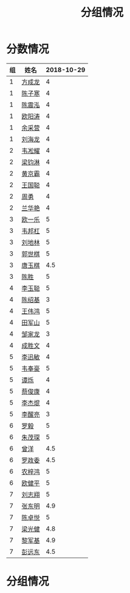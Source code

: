#+TITLE: 分组情况





* 分数情况

| 组 | 姓名   | 2018-10-29 |
|----+--------+------------|
|  1 | [[https://fcl147.github.io][方成龙]] |          4 |
|  1 | [[https://wd216.github.io][陈子寒]] |          4 |
|  1 | [[https://AimeJava.github.io][陈震泓]] |          4 |
|  1 | [[https://DTZ1211.github.io][欧阳涛]] |          4 |
|  1 | [[https://ycy1119.github.io][余采营]] |          4 |
|  1 | [[https://liuhailon.github.io][刘海龙]] |          4 |
|  2 | [[https://clearLove77777777.github.io][韦凇耀]] |          4 |
|  2 | [[https://lintsGitHub.github.io][梁钧淋]] |          4 |
|  2 | [[https://hjb-jc.github.io][黄京霸]] |          4 |
|  2 | [[https://wgc00.github.io][王国聪]] |          4 |
|  2 | [[https://ZhouYNF.github.io][周勇]]   |          4 |
|  2 | [[https://lhy549.github.io][兰华艳]] |          4 |
|  3 | [[https://oukele.github.io][欧一乐]] |          5 |
|  3 | [[https://weibanggang.github.io][韦邦杠]] |          5 |
|  3 | [[https://ldl326308.github.io][刘地林]] |          5 |
|  3 | [[https://Xiaobai1007.github.io][郭世棋]] |          5 |
|  3 | [[https://WhaleGuang.github.io][唐玉棋]] |        4.5 |
|  3 | [[https://chensheng1005.github.io][陈胜]]   |          5 |
|  4 | [[https://Sky-meow.github.io][李玉聪]] |          5 |
|  4 | [[https://csj147.github.io][陈绍基]] |          3 |
|  4 | [[https://1164596522.github.io][王伟鸿]] |          5 |
|  4 | [[https://StormBegins.github.io][田军山]] |          5 |
|  4 | [[https://jialongZou.github.io][邹家龙]] |          3 |
|  4 | [[https://javaprogcs.github.io][成胜文]] |          4 |
|  5 | [[https://lxmlxmlxmlxm.github.io][李迅敏]] |          4 |
|  5 | [[https://wfhKing.github.io][韦奉豪]] |          5 |
|  5 | [[https://guapishuo.github.io][谭烁]]   |          4 |
|  5 | [[https://CJKyros.github.io][蔡俊康]] |          4 |
|  5 | [[https://Jiekun.github.io][李杰焜]] |          4 |
|  5 | [[https://lxl66.github.io][李醒亮]] |          3 |
|  6 | [[https://Lnchy.github.io][罗毅]]   |          5 |
|  6 | [[https://jaydeny.github.io][朱茂琛]] |          5 |
|  6 | [[https://jack06.github.io][曾洋]]   |        4.5 |
|  6 | [[https://KeaNoel.github.io][罗政委]] |        4.5 |
|  6 | [[https://nongzihong.github.io][农梓鸿]] |          5 |
|  6 | [[https://obbz.github.io][欧健平]] |          5 |
|  7 | [[https://Black1499.github.io][刘志翔]] |          5 |
|  7 | [[https://dz147.github.io][张东明]] |        4.9 |
|  7 | [[https://YueLineMe.github.io][陈卓悦]] |          5 |
|  7 | [[https://1247819023.github.io][梁光健]] |        4.8 |
|  7 | [[https://JiangnanYi.github.io][黎军基]] |        4.9 |
|  7 | [[https://perfectGod.github.io][彭远东]] |        4.5 |

* 分组情况

#+ATTR_HTML: :width 500px
[[file:img/clip_2018-08-07_06-17-53.png]]
